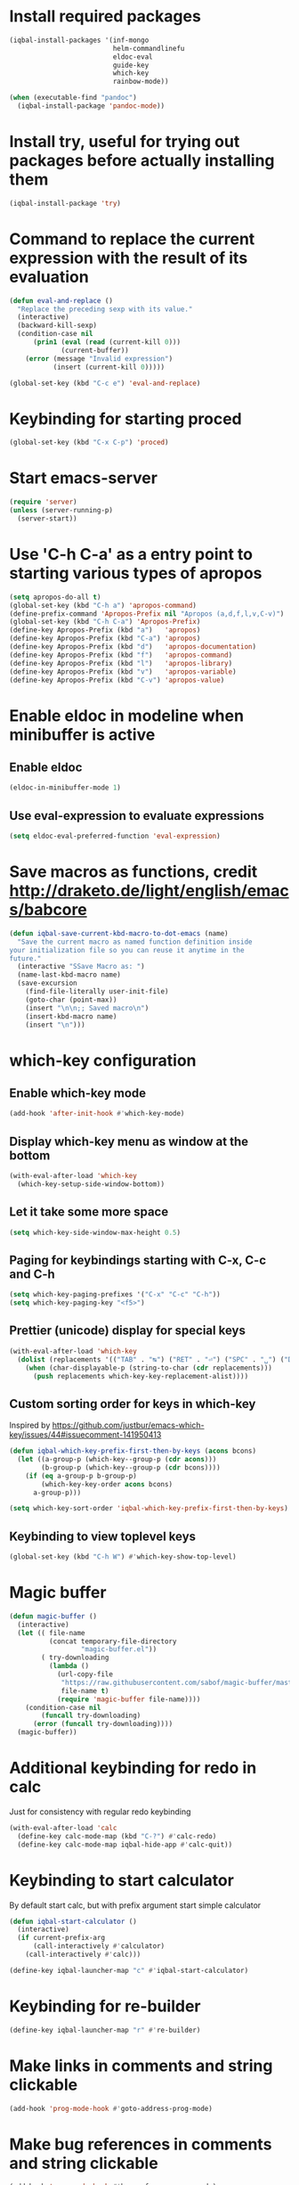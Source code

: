 * Install required packages
  #+BEGIN_SRC emacs-lisp
    (iqbal-install-packages '(inf-mongo
                              helm-commandlinefu
                              eldoc-eval
                              guide-key
                              which-key
                              rainbow-mode))

    (when (executable-find "pandoc")
      (iqbal-install-package 'pandoc-mode))
  #+END_SRC


* Install try, useful for trying out packages before actually installing them
  #+BEGIN_SRC emacs-lisp
    (iqbal-install-package 'try)
  #+END_SRC


* Command to replace the current expression with the result of its evaluation
  #+BEGIN_SRC emacs-lisp
    (defun eval-and-replace ()
      "Replace the preceding sexp with its value."
      (interactive)
      (backward-kill-sexp)
      (condition-case nil
          (prin1 (eval (read (current-kill 0)))
                 (current-buffer))
        (error (message "Invalid expression")
               (insert (current-kill 0)))))

    (global-set-key (kbd "C-c e") 'eval-and-replace)
  #+END_SRC


* Keybinding for starting proced
  #+BEGIN_SRC emacs-lisp
    (global-set-key (kbd "C-x C-p") 'proced)
  #+END_SRC


* Start emacs-server
  #+BEGIN_SRC emacs-lisp
    (require 'server)
    (unless (server-running-p)
      (server-start))
  #+END_SRC


* Use 'C-h C-a' as a entry point to starting various types of apropos
  #+BEGIN_SRC emacs-lisp
    (setq apropos-do-all t)
    (global-set-key (kbd "C-h a") 'apropos-command)
    (define-prefix-command 'Apropos-Prefix nil "Apropos (a,d,f,l,v,C-v)")
    (global-set-key (kbd "C-h C-a") 'Apropos-Prefix)
    (define-key Apropos-Prefix (kbd "a")   'apropos)
    (define-key Apropos-Prefix (kbd "C-a") 'apropos)
    (define-key Apropos-Prefix (kbd "d")   'apropos-documentation)
    (define-key Apropos-Prefix (kbd "f")   'apropos-command)
    (define-key Apropos-Prefix (kbd "l")   'apropos-library)
    (define-key Apropos-Prefix (kbd "v")   'apropos-variable)
    (define-key Apropos-Prefix (kbd "C-v") 'apropos-value)
  #+END_SRC


* Enable eldoc in modeline when minibuffer is active
** Enable eldoc
  #+BEGIN_SRC emacs-lisp
    (eldoc-in-minibuffer-mode 1)
  #+END_SRC

** Use eval-expression to evaluate expressions
   #+BEGIN_SRC emacs-lisp
     (setq eldoc-eval-preferred-function 'eval-expression)
   #+END_SRC


* Save macros as functions, credit [[http://draketo.de/light/english/emacs/babcore]]
  #+BEGIN_SRC emacs-lisp
    (defun iqbal-save-current-kbd-macro-to-dot-emacs (name)
      "Save the current macro as named function definition inside
    your initialization file so you can reuse it anytime in the
    future."
      (interactive "SSave Macro as: ")
      (name-last-kbd-macro name)
      (save-excursion 
        (find-file-literally user-init-file)
        (goto-char (point-max))
        (insert "\n\n;; Saved macro\n")
        (insert-kbd-macro name)
        (insert "\n")))
  #+END_SRC


* which-key configuration
** Enable which-key mode
   #+BEGIN_SRC emacs-lisp
     (add-hook 'after-init-hook #'which-key-mode)
   #+END_SRC

** Display which-key menu as window at the bottom
   #+BEGIN_SRC emacs-lisp
     (with-eval-after-load 'which-key
       (which-key-setup-side-window-bottom))
   #+END_SRC

** Let it take some more space
   #+BEGIN_SRC emacs-lisp
     (setq which-key-side-window-max-height 0.5)
   #+END_SRC

** Paging for keybindings starting with C-x, C-c and C-h
   #+BEGIN_SRC emacs-lisp
     (setq which-key-paging-prefixes '("C-x" "C-c" "C-h"))
     (setq which-key-paging-key "<f5>")
   #+END_SRC

** Prettier (unicode) display for special keys
   #+BEGIN_SRC emacs-lisp
     (with-eval-after-load 'which-key
       (dolist (replacements '(("TAB" . "↹") ("RET" . "⏎") ("SPC" . "␣") ("DEL" . "⌫") ("ESC" . "⎋")))
         (when (char-displayable-p (string-to-char (cdr replacements)))
           (push replacements which-key-key-replacement-alist))))
   #+END_SRC

** Custom sorting order for keys in which-key
   Inspired by https://github.com/justbur/emacs-which-key/issues/44#issuecomment-141950413
   #+BEGIN_SRC emacs-lisp
     (defun iqbal-which-key-prefix-first-then-by-keys (acons bcons)
       (let ((a-group-p (which-key--group-p (cdr acons)))
             (b-group-p (which-key--group-p (cdr bcons))))
         (if (eq a-group-p b-group-p)
             (which-key-key-order acons bcons)
           a-group-p)))

     (setq which-key-sort-order 'iqbal-which-key-prefix-first-then-by-keys)
   #+END_SRC

** Keybinding to view toplevel keys
   #+BEGIN_SRC emacs-lisp
     (global-set-key (kbd "C-h W") #'which-key-show-top-level)
   #+END_SRC


* Magic buffer
  #+BEGIN_SRC emacs-lisp
    (defun magic-buffer ()
      (interactive)
      (let (( file-name
              (concat temporary-file-directory
                      "magic-buffer.el"))
            ( try-downloading
              (lambda ()
                (url-copy-file
                 "https://raw.githubusercontent.com/sabof/magic-buffer/master/magic-buffer.el"
                 file-name t)
                (require 'magic-buffer file-name))))
        (condition-case nil
            (funcall try-downloading)
          (error (funcall try-downloading))))
      (magic-buffer))
  #+END_SRC


* Additional keybinding for redo in calc
  Just for consistency with regular redo keybinding
  #+BEGIN_SRC emacs-lisp
    (with-eval-after-load 'calc
      (define-key calc-mode-map (kbd "C-?") #'calc-redo)
      (define-key calc-mode-map iqbal-hide-app #'calc-quit))
  #+END_SRC


* Keybinding to start calculator
  By default start calc, but with prefix argument start simple calculator
  #+BEGIN_SRC emacs-lisp
    (defun iqbal-start-calculator ()
      (interactive)
      (if current-prefix-arg
          (call-interactively #'calculator)
        (call-interactively #'calc)))

    (define-key iqbal-launcher-map "c" #'iqbal-start-calculator)
  #+END_SRC


* Keybinding for re-builder
  #+BEGIN_SRC emacs-lisp
    (define-key iqbal-launcher-map "r" #'re-builder)
  #+END_SRC


* Make links in comments and string clickable
  #+BEGIN_SRC emacs-lisp
    (add-hook 'prog-mode-hook #'goto-address-prog-mode)
  #+END_SRC


* Make bug references in comments and string clickable
  #+BEGIN_SRC emacs-lisp
    (add-hook 'prog-mode-hook #'bug-reference-prog-mode)
  #+END_SRC


* pandoc-mode configuration
** Change default keybinding
   #+BEGIN_SRC emacs-lisp
     (with-eval-after-load 'pandoc-mode
       (define-key iqbal-launcher-map "p" #'pandoc-main-hydra/body)
       (define-key pandoc-mode-map (kbd "C-c /") nil))
   #+END_SRC

** Enable pandoc mode in text-modes
   #+BEGIN_SRC emacs-lisp
     (defun iqbal-enable-pandoc-mode-maybe ()
       (when (locate-library "pandoc-mode")
         (pandoc-mode +1)))

     (add-hook 'text-mode-hook #'iqbal-enable-pandoc-mode-maybe)
   #+END_SRC
